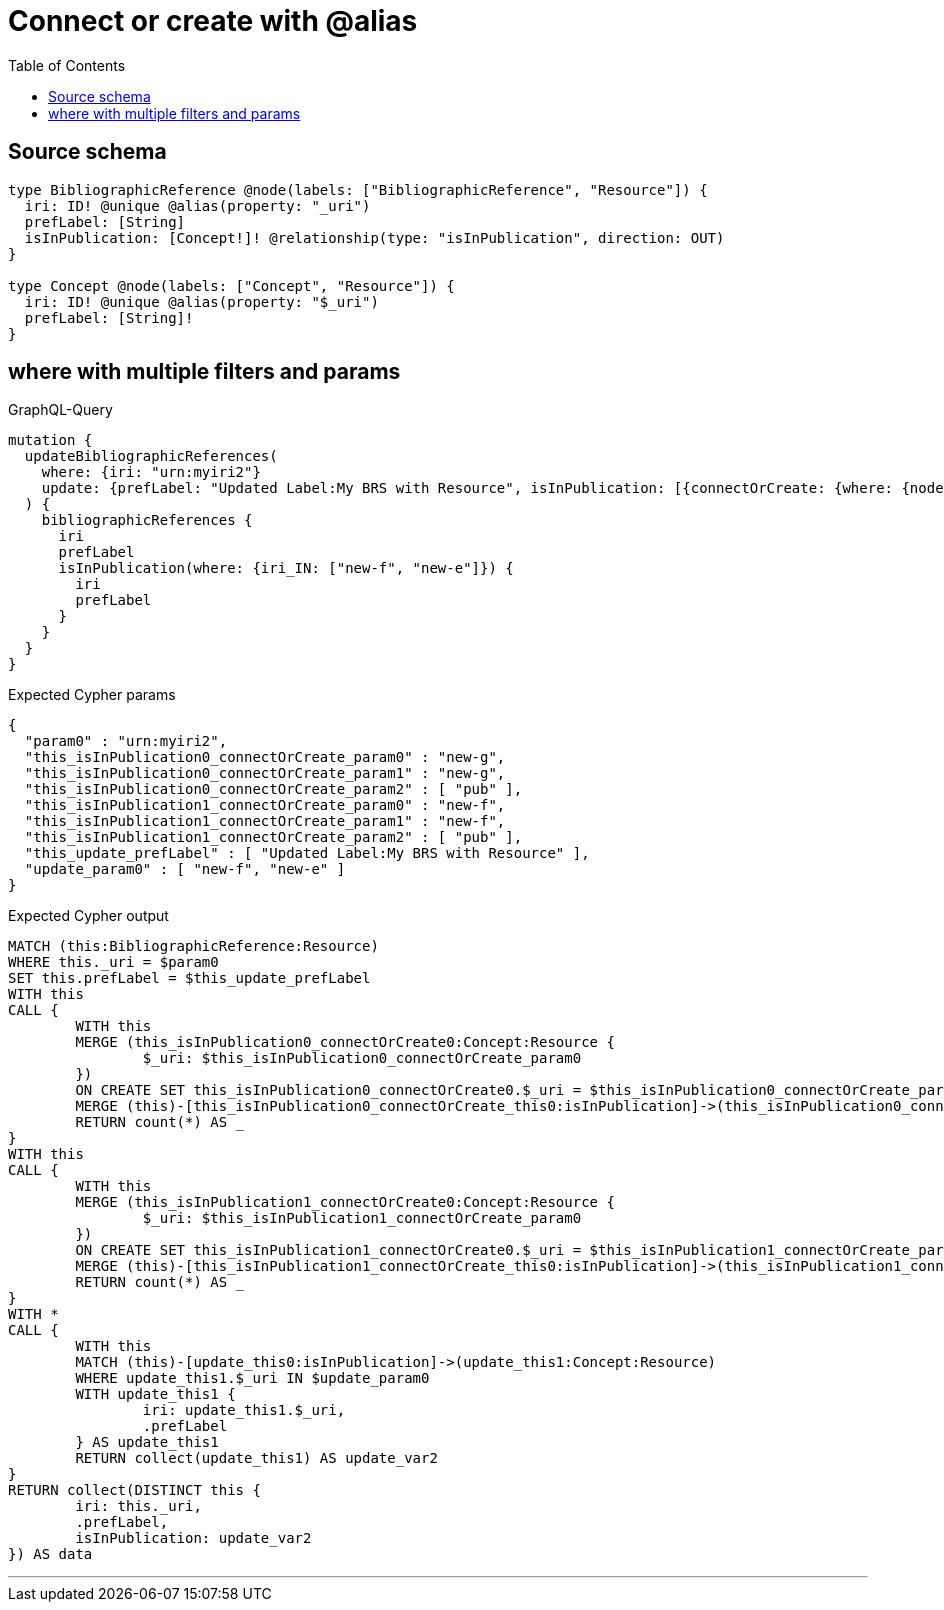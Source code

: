 :toc:

= Connect or create with @alias

== Source schema

[source,graphql,schema=true]
----
type BibliographicReference @node(labels: ["BibliographicReference", "Resource"]) {
  iri: ID! @unique @alias(property: "_uri")
  prefLabel: [String]
  isInPublication: [Concept!]! @relationship(type: "isInPublication", direction: OUT)
}

type Concept @node(labels: ["Concept", "Resource"]) {
  iri: ID! @unique @alias(property: "$_uri")
  prefLabel: [String]!
}
----

== where with multiple filters and params

.GraphQL-Query
[source,graphql]
----
mutation {
  updateBibliographicReferences(
    where: {iri: "urn:myiri2"}
    update: {prefLabel: "Updated Label:My BRS with Resource", isInPublication: [{connectOrCreate: {where: {node: {iri: "new-g"}}, onCreate: {node: {iri: "new-g", prefLabel: "pub"}}}}, {connectOrCreate: {where: {node: {iri: "new-f"}}, onCreate: {node: {iri: "new-f", prefLabel: "pub"}}}}]}
  ) {
    bibliographicReferences {
      iri
      prefLabel
      isInPublication(where: {iri_IN: ["new-f", "new-e"]}) {
        iri
        prefLabel
      }
    }
  }
}
----

.Expected Cypher params
[source,json]
----
{
  "param0" : "urn:myiri2",
  "this_isInPublication0_connectOrCreate_param0" : "new-g",
  "this_isInPublication0_connectOrCreate_param1" : "new-g",
  "this_isInPublication0_connectOrCreate_param2" : [ "pub" ],
  "this_isInPublication1_connectOrCreate_param0" : "new-f",
  "this_isInPublication1_connectOrCreate_param1" : "new-f",
  "this_isInPublication1_connectOrCreate_param2" : [ "pub" ],
  "this_update_prefLabel" : [ "Updated Label:My BRS with Resource" ],
  "update_param0" : [ "new-f", "new-e" ]
}
----

.Expected Cypher output
[source,cypher]
----
MATCH (this:BibliographicReference:Resource)
WHERE this._uri = $param0
SET this.prefLabel = $this_update_prefLabel
WITH this
CALL {
	WITH this
	MERGE (this_isInPublication0_connectOrCreate0:Concept:Resource {
		$_uri: $this_isInPublication0_connectOrCreate_param0
	})
	ON CREATE SET this_isInPublication0_connectOrCreate0.$_uri = $this_isInPublication0_connectOrCreate_param1, this_isInPublication0_connectOrCreate0.prefLabel = $this_isInPublication0_connectOrCreate_param2
	MERGE (this)-[this_isInPublication0_connectOrCreate_this0:isInPublication]->(this_isInPublication0_connectOrCreate0)
	RETURN count(*) AS _
}
WITH this
CALL {
	WITH this
	MERGE (this_isInPublication1_connectOrCreate0:Concept:Resource {
		$_uri: $this_isInPublication1_connectOrCreate_param0
	})
	ON CREATE SET this_isInPublication1_connectOrCreate0.$_uri = $this_isInPublication1_connectOrCreate_param1, this_isInPublication1_connectOrCreate0.prefLabel = $this_isInPublication1_connectOrCreate_param2
	MERGE (this)-[this_isInPublication1_connectOrCreate_this0:isInPublication]->(this_isInPublication1_connectOrCreate0)
	RETURN count(*) AS _
}
WITH *
CALL {
	WITH this
	MATCH (this)-[update_this0:isInPublication]->(update_this1:Concept:Resource)
	WHERE update_this1.$_uri IN $update_param0
	WITH update_this1 {
		iri: update_this1.$_uri,
		.prefLabel
	} AS update_this1
	RETURN collect(update_this1) AS update_var2
}
RETURN collect(DISTINCT this {
	iri: this._uri,
	.prefLabel,
	isInPublication: update_var2
}) AS data
----

'''

